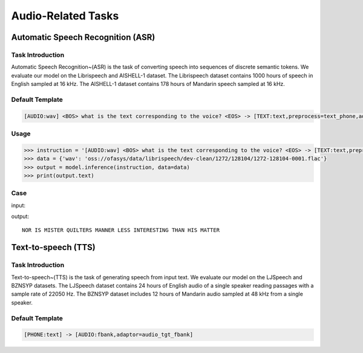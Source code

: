 Audio-Related Tasks
=====================

.. _asr:

Automatic Speech Recognition (ASR)
-------------------------------------------

Task Introduction
^^^^^^^^^^^^^^^^^^^

Automatic Speech Recognition~(ASR) is the task of converting speech into sequences of discrete semantic tokens. We evaluate our model on the Librispeech and AISHELL-1 dataset. The Librispeech dataset contains 1000 hours of speech in English sampled at 16 kHz. The AISHELL-1 dataset contains 178 hours of Mandarin speech sampled at 16 kHz.

Default Template
^^^^^^^^^^^^^^^^
.. code-block:: console

		[AUDIO:wav] <BOS> what is the text corresponding to the voice? <EOS> -> [TEXT:text,preprocess=text_phone,add_bos,add_eos]

Usage
^^^^^^^^^^^^^^^^^^^^

.. code:: python

    >>> instruction = '[AUDIO:wav] <BOS> what is the text corresponding to the voice? <EOS> -> [TEXT:text,preprocess=text_phone,add_bos,add_eos]'
    >>> data = {'wav': 'oss://ofasys/data/librispeech/dev-clean/1272/128104/1272-128104-0001.flac'}
    >>> output = model.inference(instruction, data=data)
    >>> print(output.text)


Case
^^^^^^^^^^^^^^^^^^^^


input:

.. raw:: html

    <audio controls="controls">
      <source src="http://ofasys.oss-cn-zhangjiakou.aliyuncs.com/data/librispeech/dev-clean/1272/128104/1272-128104-0001.flac" type="audio/wav">
      Your browser does not support the <code>audio</code> element.
    </audio>

output:

::

   NOR IS MISTER QUILTERS MANNER LESS INTERESTING THAN HIS MATTER

.. _tts:

Text-to-speech (TTS)
-------------------------------------------

Task Introduction
^^^^^^^^^^^^^^^^^^^
Text-to-speech~(TTS) is the task of generating speech from input text.
We evaluate our model on the LJSpeech and BZNSYP datasets. The LJSpeech dataset contains 24 hours of English audio of a single speaker reading passages with a sample rate of 22050 Hz. The BZNSYP dataset includes 12 hours of Mandarin audio sampled at 48 kHz from a single speaker.


Default Template
^^^^^^^^^^^^^^^^
.. code-block:: console

		[PHONE:text] -> [AUDIO:fbank,adaptor=audio_tgt_fbank]

